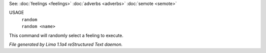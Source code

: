 See: :doc:`feelings <feelings>` :doc:`adverbs <adverbs>` :doc:`semote <semote>` 


USAGE
  |  ``random``
  |  ``random <name>``

This command will randomly select a feeling to execute.

.. TAGS: RST



*File generated by Lima 1.1a4 reStructured Text daemon.*
